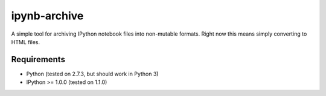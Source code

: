 =============
ipynb-archive
=============

A simple tool for archiving IPython notebook files into non-mutable
formats. Right now this means simply converting to HTML files.

Requirements
============

* Python (tested on 2.7.3, but should work in Python 3)
* IPython >= 1.0.0 (tested on 1.1.0)
